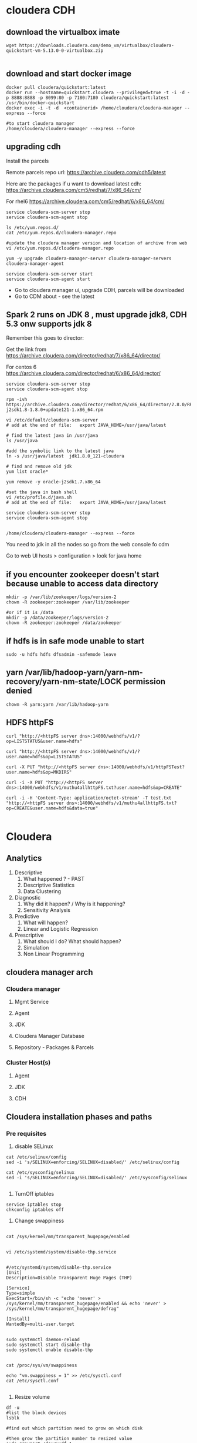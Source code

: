 * cloudera CDH
** download the virtualbox imate
#+BEGIN_SRC 
wget https://downloads.cloudera.com/demo_vm/virtualbox/cloudera-quickstart-vm-5.13.0-0-virtualbox.zip

#+END_SRC
** download and start docker image

#+BEGIN_SRC 
docker pull cloudera/quickstart:latest
docker run --hostname=quickstart.cloudera --privileged=true -t -i -d -p 8888:8888 -p 8099:80 -p 7180:7180 cloudera/quickstart:latest /usr/bin/docker-quickstart
docker exec -i -t -d  <containerid> /home/cloudera/cloudera-manager --express --force

#to start cloudera manager
/home/cloudera/cloudera-manager --express --force
#+END_SRC
** upgrading cdh

Install the parcels

Remote parcels repo url: https://archive.cloudera.com/cdh5/latest

Here are the packages if u want to download latest cdh:
https://archive.cloudera.com/cm5/redhat/7/x86_64/cm/

For rhel6
https://archive.cloudera.com/cm5/redhat/6/x86_64/cm/

#+BEGIN_SRC 
service cloudera-scm-server stop
service cloudera-scm-agent stop

ls /etc/yum.repos.d/
cat /etc/yum.repos.d/cloudera-manager.repo

#update the cloudera manager version and location of archive from web
vi /etc/yum.repos.d/cloudera-manager.repo

yum -y upgrade cloudera-manager-server cloudera-manager-servers cloudera-manager-agent

service cloudera-scm-server start
service cloudera-scm-agent start
#+END_SRC

- Go to cloudera manager ui, upgrade CDH, parcels will be downloaded 
- Go to CDM about - see the latest

** Spark 2 runs on JDK 8 , must upgrade jdk8, CDH 5.3 onw supports jdk 8

Remember this goes to director:

Get the link from https://archive.cloudera.com/director/redhat/7/x86_64/director/

For centos 6
https://archive.cloudera.com/director/redhat/6/x86_64/director/

#+BEGIN_SRC 
service cloudera-scm-server stop
service cloudera-scm-agent stop

rpm -ivh https://archive.cloudera.com/director/redhat/6/x86_64/director/2.8.0/RPMS/x86_64/oracle-j2sdk1.8-1.8.0+update121-1.x86_64.rpm

vi /etc/default/cloudera-scm-server
# add at the end of file:   export JAVA_HOME=/usr/java/latest

# find the latest java in /usr/java
ls /usr/java

#add the symbolic link to the latest java
ln -s /usr/java/latest  jdk1.8.0_121-cloudera

# find and remove old jdk
yum list oracle*

yum remove -y oracle-j2sdk1.7.x86_64

#set the java in bash shell
vi /etc/profile.d/java.sh
# add at the end of file:   export JAVA_HOME=/usr/java/latest

service cloudera-scm-server stop
service cloudera-scm-agent stop


/home/cloudera/cloudera-manager --express --force
#+END_SRC

You need to jdk in all the nodes so go from the web console fo cdm

Go to web UI 
hosts > configuration > look for java home

** if you encounter zookeeper doesn't start because unable to access data directory
#+BEGIN_SRC 
mkdir -p /var/lib/zookeeper/logs/version-2
chown -R zookeeper:zookeeper /var/lib/zookeeper

#or if it is /data
mkdir -p /data/zookeeper/logs/version-2
chown -R zookeeper:zookeeper /data/zookeeper
#+END_SRC

** if hdfs is in safe mode unable to start

#+BEGIN_SRC 
sudo -u hdfs hdfs dfsadmin -safemode leave
#+END_SRC

** yarn /var/lib/hadoop-yarn/yarn-nm-recovery/yarn-nm-state/LOCK permission denied

#+BEGIN_SRC 
chown -R yarn:yarn /var/lib/hadoop-yarn
#+END_SRC

** HDFS httpFS

#+BEGIN_SRC 
curl "http://<httpFS server dns>:14000/webhdfs/v1/?op=LISTSTATUS&user.name=hdfs"

curl "http://<httpFS server dns>:14000/webhdfs/v1/?user.name=hdfs&op=LISTSTATUS"

curl -X PUT "http://<httpFS server dns>:14000/webhdfs/v1/httpFSTest?user.name=hdfs&op=MKDIRS"

curl -i -X PUT "http://<httpFS server dns>:14000/webhdfs/v1/muthu4allhttpFS.txt?user.name=hdfs&op=CREATE"

curl -i -H 'Content-Type: application/octet-stream' -T test.txt "http://<httpFS server dns>:14000/webhdfs/v1/muthu4allhttpFS.txt?op=CREATE&user.name=hdfs&data=true"

#+END_SRC

* Cloudera
  
** Analytics
1. Descriptive
   1. What happened ? - PAST
   2. Descriptive Statistics
   3. Data Clustering
2. Diagnostic
   1. Why did it happen? / Why is it happening?
   2. Sensitivity Analysis
3. Predictive
   1. What will happen?
   2. Linear and Logistic Regression
4. Prescriptive
   1. What should I do? What should happen?
   2. Simulation
   3. Non Linear Programming
** cloudera manager arch
*** Cloudera manager
**** Mgmt Service
**** Agent
**** JDK
**** Cloudera Manager Database
**** Repository - Packages & Parcels
*** Cluster Host(s)
**** Agent
**** JDK
**** CDH
** Cloudera installation phases and paths
*** Pre requisites
1. disable SELinux

#+BEGIN_SRC
cat /etc/selinux/config
sed -i 's/SELINUX=enforcing/SELINUX=disabled/' /etc/selinux/config

cat /etc/sysconfig/selinux
sed -i 's/SELINUX=enforcing/SELINUX=disabled/' /etc/sysconfig/selinux

#+END_SRC


2. TurnOff iptables

#+BEGIN_SRC 
service iptables stop
chkconfig iptables off
#+END_SRC

3. Change swappiness

#+BEGIN_SRC 

cat /sys/kernel/mm/transparent_hugepage/enabled


vi /etc/systemd/system/disable-thp.service

#+END_SRC

#+BEGIN_SRC 
#/etc/systemd/system/disable-thp.service
[Unit]
Description=Disable Transparent Huge Pages (THP)

[Service]
Type=simple
ExecStart=/bin/sh -c "echo 'never' > /sys/kernel/mm/transparent_hugepage/enabled && echo 'never' > /sys/kernel/mm/transparent_hugepage/defrag"

[Install]
WantedBy=multi-user.target

#+END_SRC

#+BEGIN_SRC 
sudo systemctl daemon-reload
sudo systemctl start disable-thp
sudo systemctl enable disable-thp

#+END_SRC


#+BEGIN_SRC 
cat /proc/sys/vm/swappiness

echo "vm.swappiness = 1" >> /etc/sysctl.conf
cat /etc/sysctl.conf

#+END_SRC

4. Resize volume

#+BEGIN_SRC 
df -u
#list the block devices
lsblk

#find out which partition need to grow on which disk

#then grow the partition number to resized value
sudo growpart /dev/xvdf 1

#extend the filesystem to new volume capacity

sudo resize2fs /dev/xvda1

#if it is xfs
sudo yum install xfsprogs
sudo xfs_growfs -d /mnt

sudo file -s /dev/xvd*

#+END_SRC

5. Install ntp

#+BEGIN_SRC 
sudo yum -y update
sudo yum -y instal ntp
chkconfig ntpd on
for i in `cat ~/hosts`; do ssh -i ./cdhstack_admin.pem centos@$i sudo yum install -y ntp ; done
for i in `cat ~/hosts`; do ssh -i ./cdhstack_admin.pem centos@$i sudo systemctl start ntpd ; done
for i in `cat ~/hosts`; do ssh -i ./cdhstack_admin.pem centos@$i sudo ntpdate -q $i ; done
#+END_SRC

vi /etc/ntp.conf

add
#+BEGIN_SRC 
server ip-172-31-17-156.ap-southeast-1.compute.internal iburst
server ip-172-31-20-223.ap-southeast-1.compute.internal iburst
server ip-172-31-20-76.ap-southeast-1.compute.internal  iburst
server ip-172-31-21-231.ap-southeast-1.compute.internal iburst
server ip-172-31-23-217.ap-southeast-1.compute.internal iburst
server ip-172-31-29-100.ap-southeast-1.compute.internal iburst
#+END_SRC

#+BEGIN_SRC 

for i in `cat ~/hosts`; do scp -i ./cdhstack_admin.pem ./ntp.conf  centos@$i:~/.; done
for i in `cat ~/hosts`; do ssh -i ./cdhstack_admin.pem centos@$i sudo mv /home/centos/ntp.conf /etc/ntp.conf; done
for i in `cat ~/hosts`; do ssh -i ./cdhstack_admin.pem centos@$i sudo chkconfig ntpd on ; done

for i in `cat ~/hosts`; do ssh -i ./cdhstack_admin.pem centos@$i sudo ntpdate -q $i ; done
#+END_SRC

Setting the date manually from google ntp:
#+BEGIN_SRC 
for i in `cat ~/hosts`; do ssh -i ./cdhstack_admin.pem centos@$i sudo systemctl stop ntpd; done
for i in `cat ~/hosts`; do ssh -i ./cdhstack_admin.pem centos@$i sudo date -u --set="\"$(curl -H 'Cache-Control: no-cache' -sD - http://google.com |grep '^Date:' |cut -d' ' -f3-6)\"" ; done
for i in `cat ~/hosts`; do ssh -i ./cdhstack_admin.pem centos@$i sudo systemctl start ntpd; done
#+END_SRC

Verify ntp is running

#+BEGIN_SRC 
for i in `cat ~/hosts`; do echo $i; ssh -i ./cdhstack_admin.pem centos@$i sudo netstat -taupn|grep udp|grep ntp; done
#+END_SRC

#+BEGIN_SRC 
yum install -y httpd

chkconfig httpd on

# archive ===>http://archive.cloudera.com/cm5/repo-as-tarball/5.14.1/

wget  http://archive.cloudera.com/cm5/repo-as-tarball/5.15.2/cm5.15.2-centos7.tar.gz

sudo tar zxvf cm5.15.2-centos7.tar.gz  -C /var/www/html

# get the parcels
mkdir -p /var/www/html/cdh5.14.0
cd /var/www/html/cdh5.14.0
wget http://archive.cloudera.com/cdh5/parcels/5.15.1/CDH-5.15.1-1.cdh5.15.1.p0.4-el7.parcel
wget http://archive.cloudera.com/cdh5/parcels/5.15.1/manifest.json

#+END_SRC
*** sample starter commands 
#+BEGIN_SRC 
vi /etc/selinux/config
service iptables status
service iptables stop
yum install iptables-services
service iptables status
service iptables disable
chkconfig iptables off
df -h
resize2fs /dev/xvda1
fdisk /dev/xvda
ls /
xfs_growfs /dev/root_vg/root
xfs_growfs /dev/xvda1/root
xfs_growfs /dev/xvda1
xfs_growfs /dev/xvda1/
df -h
echo "vm.swappiness=1" >> /etc/syctl.conf
vi /etc/sysctl.conf
vi /etc/sysctl.conf
echo "vm.swappiness=1" >> /etc/syctl.conf
vi /etc/sysctl.conf
vi /etc/sysctl.conf
cd /etc/sysctl.d/
ls
vi 99-sysctl.conf
reboot
history > hist.sh

#+END_SRC

*** steps/phases
1. Install JDK

2. Setup Database

3. Install Cloudera Manager Server

4. Install Cloudera Manager Agents

5. Install CDH nd Managed Service softwares

6. Create, Configure and Start CDH and Managed Services

** create the tf template spin up cluster
** create the ansible playbook for base
*** disable selinux
*** turn off iptables
*** resize volume
*** change swappiness
** Path B via packages

** Ldap
yum install slapd



slappasswd 

use this password to update the following file:
vi /etc/openldap/slapd.conf

change the olcRootPW

#+BEGIN_SRC 
ldapmodify -Q -Y EXTERNAL -H ldapi:/// << E0F
dn: olcDatabase={2}hdb,cn=config
changetype: modify
add: olcRootPW
olcRootPW: {SSHA}qUoTRPwppaedqHQTgYOPYWokr3SiXjbK
E0F

#+END_SRC
